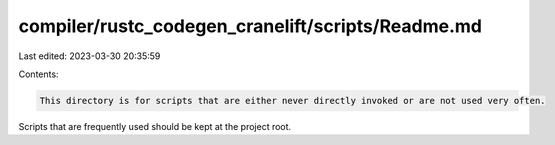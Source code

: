 compiler/rustc_codegen_cranelift/scripts/Readme.md
==================================================

Last edited: 2023-03-30 20:35:59

Contents:

.. code-block:: md

    This directory is for scripts that are either never directly invoked or are not used very often.
Scripts that are frequently used should be kept at the project root.


